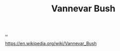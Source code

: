 :PROPERTIES:
:ID: 5b65c3e9-2c3c-4718-96ea-12fee228e1c4
:END:
#+TITLE: Vannevar Bush

[[file:..][..]]

https://en.wikipedia.org/wiki/Vannevar_Bush
